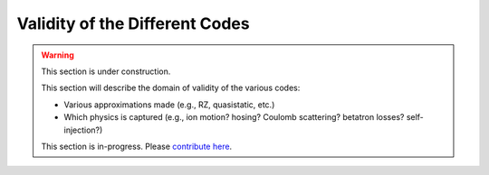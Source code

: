Validity of the Different Codes
===============================

.. warning::

    This section is under construction.

    This section will describe the domain of validity of the various codes:

    - Various approximations made (e.g., RZ, quasistatic, etc.)
    - Which physics is captured (e.g., ion motion? hosing? Coulomb scattering? betatron losses? self-injection?)

    This section is in-progress.
    Please `contribute here <https://github.com/10TeV-wakefield-collider/simulation_guide>`__.
